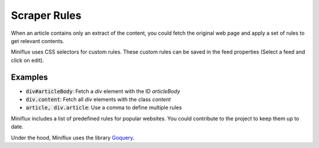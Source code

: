 Scraper Rules
=============

When an article contains only an extract of the content, you could fetch the original web page and apply a set of rules to get relevant contents.

Miniflux uses CSS selectors for custom rules.
These custom rules can be saved in the feed properties (Select a feed and click on edit).

Examples
--------

- :code:`div#articleBody`: Fetch a `div` element with the ID `articleBody`
- :code:`div.content`: Fetch all `div` elements with the class `content`
- :code:`article, div.article`: Use a comma to define multiple rules

Miniflux includes a list of predefined rules for popular websites.
You could contribute to the project to keep them up to date.

Under the hood, Miniflux uses the library `Goquery <https://github.com/PuerkitoBio/goquery>`_.

